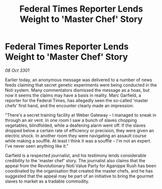 :PROPERTIES:
:ID:       d6195f87-dd3b-4914-8939-21cd2f8de0c7
:END:
#+title: Federal Times Reporter Lends Weight to 'Master Chef' Story
#+filetags: :galnet:

* Federal Times Reporter Lends Weight to 'Master Chef' Story

/08 Oct 3301/

Earlier today, an anonymous message was delivered to a number of news feeds claiming that secret genetic experiments were being conducted in the Noti system. Many commentators dismissed the message as a hoax, but now it seems the claims may have a basis in reality. Marc Garfield, a reporter for the Federal Times, has allegedly seen the so-called 'master chefs' first hand, and the encounter clearly made an impression: 

"There's a secret training facility at Weber Gateway – I managed to sneak in through an air vent. In one room I saw a bunch of slaves chopping vegetables, blindfolded, while a deafening alarm went off. If the slaves dropped below a certain rate of efficiency or precision, they were given an electric shock. In another room they were navigating an assault course while making a soufflé. At least I think it was a soufflé – I'm not an expert. I've never seen anything like it." 

Garfield is a respected journalist, and his testimony lends considerable credibility to the 'master chef' story. The journalist also claims that the appeal from the Revolutionary Noti Value Party for Aganippe Rush has been coordinated by the organisation that created the master chefs, and he has suggested that the appeal may be part of an initiative to bring the gourmet slaves to market as a tradable commodity.
